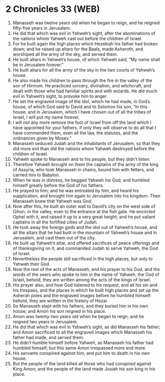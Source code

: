 * 2 Chronicles 33 (WEB)
:PROPERTIES:
:ID: WEB/14-2CH33
:END:

1. Manasseh was twelve years old when he began to reign, and he reigned fifty-five years in Jerusalem.
2. He did that which was evil in Yahweh’s sight, after the abominations of the nations whom Yahweh cast out before the children of Israel.
3. For he built again the high places which Hezekiah his father had broken down; and he raised up altars for the Baals, made Asheroth, and worshiped all the army of the sky, and served them.
4. He built altars in Yahweh’s house, of which Yahweh said, “My name shall be in Jerusalem forever.”
5. He built altars for all the army of the sky in the two courts of Yahweh’s house.
6. He also made his children to pass through the fire in the valley of the son of Hinnom. He practiced sorcery, divination, and witchcraft, and dealt with those who had familiar spirits and with wizards. He did much evil in Yahweh’s sight, to provoke him to anger.
7. He set the engraved image of the idol, which he had made, in God’s house, of which God said to David and to Solomon his son, “In this house, and in Jerusalem, which I have chosen out of all the tribes of Israel, I will put my name forever.
8. I will not any more remove the foot of Israel from off the land which I have appointed for your fathers, if only they will observe to do all that I have commanded them, even all the law, the statutes, and the ordinances given by Moses.”
9. Manasseh seduced Judah and the inhabitants of Jerusalem, so that they did more evil than did the nations whom Yahweh destroyed before the children of Israel.
10. Yahweh spoke to Manasseh and to his people, but they didn’t listen.
11. Therefore Yahweh brought on them the captains of the army of the king of Assyria, who took Manasseh in chains, bound him with fetters, and carried him to Babylon.
12. When he was in distress, he begged Yahweh his God, and humbled himself greatly before the God of his fathers.
13. He prayed to him; and he was entreated by him, and heard his supplication, and brought him again to Jerusalem into his kingdom. Then Manasseh knew that Yahweh was God.
14. Now after this, he built an outer wall to David’s city on the west side of Gihon, in the valley, even to the entrance at the fish gate. He encircled Ophel with it, and raised it up to a very great height; and he put valiant captains in all the fortified cities of Judah.
15. He took away the foreign gods and the idol out of Yahweh’s house, and all the altars that he had built in the mountain of Yahweh’s house and in Jerusalem, and cast them out of the city.
16. He built up Yahweh’s altar, and offered sacrifices of peace offerings and of thanksgiving on it, and commanded Judah to serve Yahweh, the God of Israel.
17. Nevertheless the people still sacrificed in the high places, but only to Yahweh their God.
18. Now the rest of the acts of Manasseh, and his prayer to his God, and the words of the seers who spoke to him in the name of Yahweh, the God of Israel, behold, they are written among the acts of the kings of Israel.
19. His prayer also, and how God listened to his request, and all his sin and his trespass, and the places in which he built high places and set up the Asherah poles and the engraved images before he humbled himself: behold, they are written in the history of Hozai.
20. So Manasseh slept with his fathers, and they buried him in his own house; and Amon his son reigned in his place.
21. Amon was twenty-two years old when he began to reign; and he reigned two years in Jerusalem.
22. He did that which was evil in Yahweh’s sight, as did Manasseh his father; and Amon sacrificed to all the engraved images which Manasseh his father had made, and served them.
23. He didn’t humble himself before Yahweh, as Manasseh his father had humbled himself; but this same Amon trespassed more and more.
24. His servants conspired against him, and put him to death in his own house.
25. But the people of the land killed all those who had conspired against King Amon; and the people of the land made Josiah his son king in his place.
